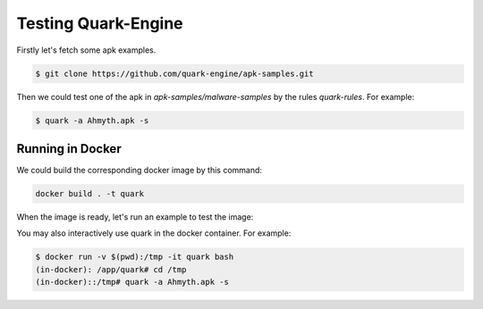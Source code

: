 ++++++++++++++++++++
Testing Quark-Engine
++++++++++++++++++++

Firstly let's fetch some apk examples.

.. code-block:: bash

    $ git clone https://github.com/quark-engine/apk-samples.git


Then we could test one of the apk in `apk-samples/malware-samples` by the rules `quark-rules`. For example:

.. code-block:: bash

    $ quark -a Ahmyth.apk -s


Running in Docker
=================

We could build the corresponding docker image by this command:

.. code-block:: bash

    docker build . -t quark


When the image is ready, let's run an example to test the image:

You may also interactively use quark in the docker container. For example:

.. code-block:: bash

    $ docker run -v $(pwd):/tmp -it quark bash
    (in-docker): /app/quark# cd /tmp
    (in-docker)::/tmp# quark -a Ahmyth.apk -s

